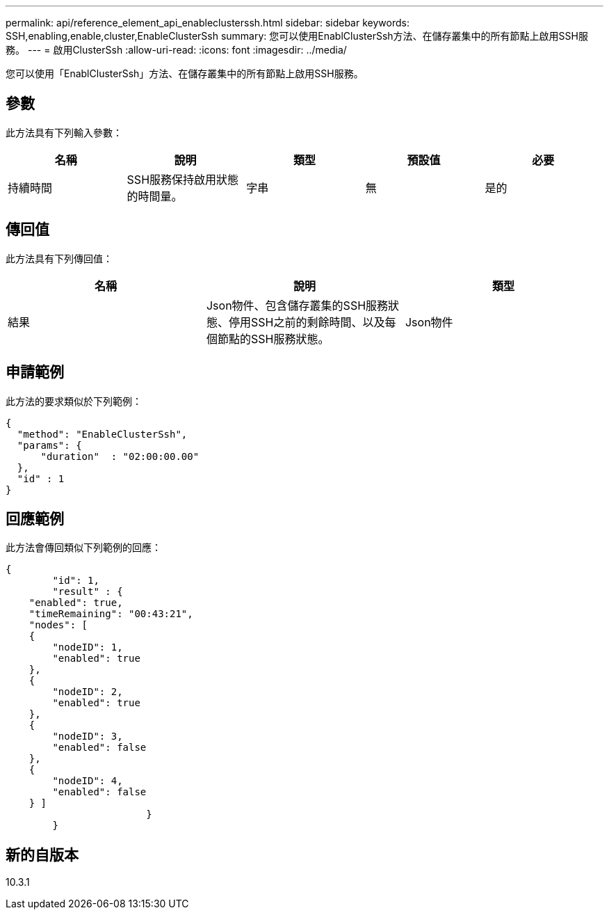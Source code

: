 ---
permalink: api/reference_element_api_enableclusterssh.html 
sidebar: sidebar 
keywords: SSH,enabling,enable,cluster,EnableClusterSsh 
summary: 您可以使用EnablClusterSsh方法、在儲存叢集中的所有節點上啟用SSH服務。 
---
= 啟用ClusterSsh
:allow-uri-read: 
:icons: font
:imagesdir: ../media/


[role="lead"]
您可以使用「EnablClusterSsh」方法、在儲存叢集中的所有節點上啟用SSH服務。



== 參數

此方法具有下列輸入參數：

|===
| 名稱 | 說明 | 類型 | 預設值 | 必要 


 a| 
持續時間
 a| 
SSH服務保持啟用狀態的時間量。
 a| 
字串
 a| 
無
 a| 
是的

|===


== 傳回值

此方法具有下列傳回值：

|===
| 名稱 | 說明 | 類型 


 a| 
結果
 a| 
Json物件、包含儲存叢集的SSH服務狀態、停用SSH之前的剩餘時間、以及每個節點的SSH服務狀態。
 a| 
Json物件

|===


== 申請範例

此方法的要求類似於下列範例：

[listing]
----
{
  "method": "EnableClusterSsh",
  "params": {
      "duration"  : "02:00:00.00"
  },
  "id" : 1
}
----


== 回應範例

此方法會傳回類似下列範例的回應：

[listing]
----
{
	"id": 1,
	"result" : {
    "enabled": true,
    "timeRemaining": "00:43:21",
    "nodes": [
    {
        "nodeID": 1,
        "enabled": true
    },
    {
        "nodeID": 2,
        "enabled": true
    },
    {
        "nodeID": 3,
        "enabled": false
    },
    {
        "nodeID": 4,
        "enabled": false
    } ]
			}
	}
----


== 新的自版本

10.3.1
